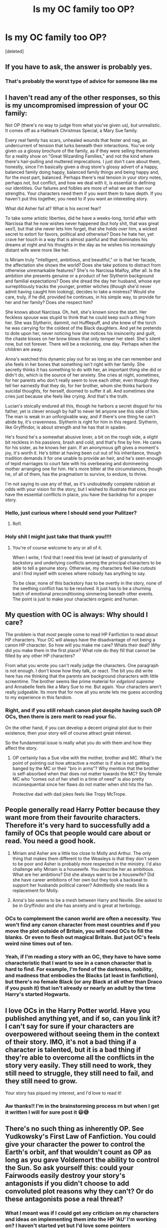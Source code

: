 #+TITLE: Is my OC family too OP?

* Is my OC family too OP?
:PROPERTIES:
:Score: 1
:DateUnix: 1540650611.0
:DateShort: 2018-Oct-27
:END:
[deleted]


** If you have to ask, the answer is probably yes.
:PROPERTIES:
:Author: yarglethatblargle
:Score: 19
:DateUnix: 1540660629.0
:DateShort: 2018-Oct-27
:END:

*** That's probably the worst type of advice for someone like me
:PROPERTIES:
:Author: rachrox92
:Score: 6
:DateUnix: 1540662099.0
:DateShort: 2018-Oct-27
:END:


** I haven't read any of the other responses, so this is my uncompromised impression of your OC family:

Not OP (there's no way to judge from what you've given us), but unrealistic. It comes off as a Hallmark Christmas Special, a Mary Sue family.

Every real family has scars, unhealed wounds that fester and nag, an undercurrent of tension that lurks beneath their interactions. You've only given us a glossy brochure of the family, as if they were selling themselves for a reality show on "Great Wizarding Families," and not the kind where there's hair-pulling and muttered imprecations. I just don't care about them, honestly, since I'm basically given a drug store's glossy advert of a happy, balanced family doing happy, balanced family things and being happy and, for the most part, balanced. Perhaps there's real tension in your story notes, perhaps not, but conflict, and how we deal with it, is essential to defining our identities. Our failures and foibles are more of what we are than our strengths. Your characters need them if you want them to have depth. If you haven't put this together, you need to if you want an interesting story.

What did Asher fail at? What is his secret fear?

To take some artistic liberties, did he have a weeks-long, torrid affair with Narcissa that he now wishes never happened (but holy shit, that was great sex!), but that she never lets him forget, that she holds over him, a wicked secret to extort for favors, political and otherwise? Does he hate her, yet crave her touch in a way that is almost painful and that dominates his dreams at night and his thoughts in the day as he wishes his increasingly distant wife were more like her.

Is Miriam truly "intelligent, ambitious, and beautiful," or is that her facade, the affectation she shows the world? Does she take potions to distract from otherwise unremarkable features? She's no Narcissa Malfoy, after all. Is the ambition she presents genuine or a product of her Slytherin background and familial expectations? Does she dread the day her husband, whose eye surreptitiously tracks the younger, prettier witches (though she'd never admit having caught him looking), decides to take a mistress? Would she care, truly, if he did, provided he continues, in his simple way, to provide for her and her family? Does she respect him?

She knows about Narcissa. Oh, hell, she's known since the start. Her feckless spouse was stupid to think that he could keep such a thing from her. She was Slytherin, dammit, not Hufflepuff, and she knew of the torch he was carrying for the coldest of the Black daughters. And yet he pretends to dote upon her, never noticing how she notices his insincerity and guilt, the chaste kisses on her brow blows that only temper her steel. She's silent now, but not forever. There will be a reckoning, one day. Perhaps when the children are away.

Anna's watched this dynamic play out for as long as she can remember and she feels in her bones that something isn't right with her family. She secretly thinks it has something to do with her, an important thing she did or didn't do, which is the source of her anxiety. She cries at night, sometimes, for her parents who don't really seem to love each other, even though they tell her earnestly that they do, for her brother, whom she thinks harbors suicidal thoughts, for herself, doomed to suffer it all. And sometimes she cries just because she feels like crying. And that's the truth.

Lucian's stoically endured all this, though he harbors a secret disgust for his father, yet is clever enough by half to never let anyone see this side of him. The man is weak in an unforgivable way, and if there's one thing he can't abide by, it's cravenness. Slytherin is right for him in this regard. Slytherin, like Gryffindor, is about strength and he has that in spades.

He's found he's a somewhat abusive lover, a bit on the rough side, a slight bit reckless in his passions, brash and cold, and that's fine by him. He cares for his sister, as he knows her pain. If an anonymous gift gives a moment's joy, it's worth it. He's bitter at having been cut out of his inheritance, though tradition demands it for one unable to provide an heir, and he's seen enough of tepid marriages to court fate with his overbearing and domineering mother arranging one for him. He's more bitter at the circumstances, though he, of all of them, has the pragmatism to survive, to endure, to thrive.

I'm not saying to use any of that, as it's undoubtedly complete rubbish at odds with your vision for the story, but I wished to illustrate that once you have the essential conflicts in place, you have the backdrop for a proper story.
:PROPERTIES:
:Author: __Pers
:Score: 11
:DateUnix: 1540698464.0
:DateShort: 2018-Oct-28
:END:

*** Hello, just curious where I should send your Pulitzer?
:PROPERTIES:
:Author: FerusGrim
:Score: 6
:DateUnix: 1540739033.0
:DateShort: 2018-Oct-28
:END:

**** Rofl.
:PROPERTIES:
:Author: __Pers
:Score: 1
:DateUnix: 1540741759.0
:DateShort: 2018-Oct-28
:END:


*** Holy shit I might just take that thank you!!!!
:PROPERTIES:
:Author: rachrox92
:Score: 1
:DateUnix: 1540746200.0
:DateShort: 2018-Oct-28
:END:

**** You're of course welcome to any or all of it.

When I write, I find that I need this level (at least) of granularity of backstory and underlying conflicts among the principal characters to be able to tell a genuine story. Otherwise, my characters feel like cutouts and I find myself with scenes where nobody has anything to say.

To be clear, none of this backstory has to be overtly in the story, none of the seething conflict has to be resolved. It just has to be a churning batch of emotional preconditioning simmering beneath other events. The point is just to make your characters organic and human.
:PROPERTIES:
:Author: __Pers
:Score: 3
:DateUnix: 1540747518.0
:DateShort: 2018-Oct-28
:END:


** My question with OC is always: Why should I care?

The problem is that /most/ people come to read HP Fanfiction to read about HP characters. Your OC will always have the disadvantage of not being a canon HP character. So how will you make me care? Whats their deal? /Why/ did you make them in the first place? What role do they fill that cannot be filled by any other HP characters?

From what you wrote you can't really judge the characters. One paragraph is not enough. I don't know how they talk, or react. The bit you did write here has me thinking that the parents are background characters with little screentime. The brother seems like prime material for /edgelord supreme/ and Annabelle feels like a Mary Sue to me. But again. Your characters aren't really judgeable. Its more that for now all you wrote lets me guess according to my experience in this fandom.
:PROPERTIES:
:Author: UndeadBBQ
:Score: 14
:DateUnix: 1540657203.0
:DateShort: 2018-Oct-27
:END:

*** Right, and if you still rehash canon plot despite having such OP OCs, then there is zero merit to read your fic.

On the other hand, if you can develop a decent original plot due to their existence, then your story will of course attract great interest.

So the fundamental issue is really what you do with them and how they affect the story.
:PROPERTIES:
:Author: InquisitorCOC
:Score: 7
:DateUnix: 1540658183.0
:DateShort: 2018-Oct-27
:END:

**** OP certainly has a Sue vibe with the mother, brother and MC. What's the point of pointing out how attractive a mother is if she is not getting banged by the MC or their "bro in arms"? Why mention that the brother is self-absorbed when that does not matter towards the MC? Shy female MC who "comes out of her shell in a time of need" is also pretty inconsequential since her flaws do not matter when shit hits the fan.

Protective dad with dad jokes feels like Tropy McTrope.
:PROPERTIES:
:Author: Hellstrike
:Score: 1
:DateUnix: 1540680644.0
:DateShort: 2018-Oct-28
:END:


** People generally read Harry Potter because they want more from their favourite characters. Therefore it's very hard to successfully add a family of OCs that people would care about or read. You need a good hook.

1) Miriam and Asher are a little too close to Molly and Arthur. The only thing that makes them different to the Weasleys is that they don't seem to be poor and Asher is probably more respected in the ministry. I'd also challenge why Miriam is a housewife. You describe her as ambitious. What are her ambitions? Did she always want to be a housewife? Did she have career ambitions of her own but they took a backseat to support her husbands political career? Admittedly she reads like a replacement for Molly.

3) Anna's bio seems to be a mesh between Harry and Neville. She asked to be in Gryffindor and she has anxiety and is great at herbology.
:PROPERTIES:
:Author: chatterchick
:Score: 6
:DateUnix: 1540657276.0
:DateShort: 2018-Oct-27
:END:

*** OCs to complement the canon world are often a necessity. You won't find any canon character from most countries and if you move the plot outside of Britain, you will need OCs to fill the blanks. Or even to flesh out magical Britain. But just OC's feels weird nine times out of ten.
:PROPERTIES:
:Author: Hellstrike
:Score: 3
:DateUnix: 1540681104.0
:DateShort: 2018-Oct-28
:END:


*** Yeah, if I'm reading a story with an OC, they have to have some characteristic that I want to see in a canon character that is hard to find. For example, I'm fond of the darkness, nobility, and madness that embodies the Blacks (at least in fanfiction), but there's no female Black (or any Black at all other than Draco if you push it) that isn't already or nearly an adult by the time Harry's started Hogwarts.
:PROPERTIES:
:Author: SnowingSilently
:Score: 1
:DateUnix: 1540716503.0
:DateShort: 2018-Oct-28
:END:


** I love OCs in the Harry Potter world. Have you published anything yet, and if so, can you link it? I can't say for sure if your characters are overpowered without seeing them in the context of their story. IMO, it's not a bad thing if a character is talented, but it is a bad thing if they're able to overcome all the conflicts in the story very easily. They still need to work, they still need to struggle, they still need to fail, and they still need to grow.

Your story has piqued my interest, and I'd love to read it!
:PROPERTIES:
:Author: FitzDizzyspells
:Score: 5
:DateUnix: 1540664191.0
:DateShort: 2018-Oct-27
:END:

*** Aw thanks!! I'm in the brainstorming process rn but when I get it written I will for sure post it 😃😅
:PROPERTIES:
:Author: rachrox92
:Score: 2
:DateUnix: 1540678329.0
:DateShort: 2018-Oct-28
:END:


** There's no such thing as inherently OP. See Yudkowsky's First Law of Fanfiction. You could give your character the power to control the Earth's orbit, anf that wouldn't count as OP as long as you gave Voldemort the ability to control the Sun. So ask yourself this: could your Fairwoods easily destroy your story's antagonists if you didn't choose to add convoluted plot reasons why they can't? Or do these antagonists pose a real threat?
:PROPERTIES:
:Author: Achille-Talon
:Score: 4
:DateUnix: 1540655108.0
:DateShort: 2018-Oct-27
:END:

*** What I meant was if I could get any criticism on my characters and ideas on implementing them into the HP ‘AU' I'm working on? I haven't started yet but I'd love some pointers

Yes in my story the antagonists pose a huge threat (considering it's Voldy)
:PROPERTIES:
:Author: rachrox92
:Score: 2
:DateUnix: 1540655335.0
:DateShort: 2018-Oct-27
:END:

**** u/Hellstrike:
#+begin_quote
  considering it's Voldy
#+end_quote

Sadly, that means nothing in fanfics.

#+begin_quote
  criticism on my characters
#+end_quote

The attractiveness of the mother is irrelevant +until+ unless the later plot involves her and seduction. It's Chekov's gun, people expect that something comes from it. I mean, I don't mind incest in fiction, but that's probably not the angle you are aiming for.

The father feels trope-y and lacks depth.

The "flaws" of the brother are irrelevant to the MC and therefore might as well not exist in the first place.

And "shy girl who saves the day because she isn't shy/anxious when something is actually at stake" is very Mary Sue-ish.
:PROPERTIES:
:Author: Hellstrike
:Score: 5
:DateUnix: 1540680946.0
:DateShort: 2018-Oct-28
:END:


** Whether or not they are OP depends on your plot - especially on the challenges for the protagonists - and your OCs' role in it. If they are antagonists to Harry, then they don't seem OP, for example.
:PROPERTIES:
:Author: Starfox5
:Score: 2
:DateUnix: 1540657481.0
:DateShort: 2018-Oct-27
:END:
